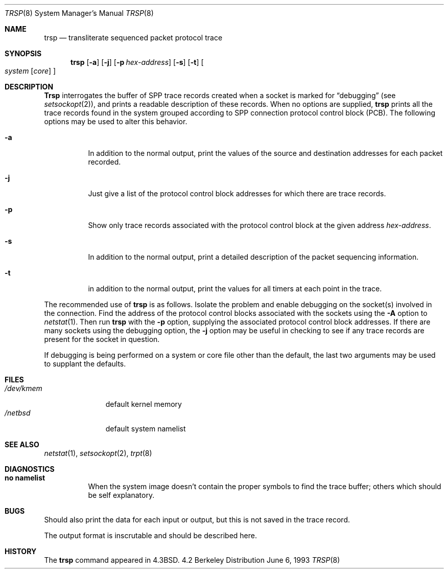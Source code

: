 .\"	$NetBSD: trsp.8,v 1.7 1997/07/23 06:16:45 mikel Exp $
.\"
.\" Copyright (c) 1985, 1991, 1993
.\"	The Regents of the University of California.  All rights reserved.
.\"
.\" Redistribution and use in source and binary forms, with or without
.\" modification, are permitted provided that the following conditions
.\" are met:
.\" 1. Redistributions of source code must retain the above copyright
.\"    notice, this list of conditions and the following disclaimer.
.\" 2. Redistributions in binary form must reproduce the above copyright
.\"    notice, this list of conditions and the following disclaimer in the
.\"    documentation and/or other materials provided with the distribution.
.\" 3. All advertising materials mentioning features or use of this software
.\"    must display the following acknowledgement:
.\"	This product includes software developed by the University of
.\"	California, Berkeley and its contributors.
.\" 4. Neither the name of the University nor the names of its contributors
.\"    may be used to endorse or promote products derived from this software
.\"    without specific prior written permission.
.\"
.\" THIS SOFTWARE IS PROVIDED BY THE REGENTS AND CONTRIBUTORS ``AS IS'' AND
.\" ANY EXPRESS OR IMPLIED WARRANTIES, INCLUDING, BUT NOT LIMITED TO, THE
.\" IMPLIED WARRANTIES OF MERCHANTABILITY AND FITNESS FOR A PARTICULAR PURPOSE
.\" ARE DISCLAIMED.  IN NO EVENT SHALL THE REGENTS OR CONTRIBUTORS BE LIABLE
.\" FOR ANY DIRECT, INDIRECT, INCIDENTAL, SPECIAL, EXEMPLARY, OR CONSEQUENTIAL
.\" DAMAGES (INCLUDING, BUT NOT LIMITED TO, PROCUREMENT OF SUBSTITUTE GOODS
.\" OR SERVICES; LOSS OF USE, DATA, OR PROFITS; OR BUSINESS INTERRUPTION)
.\" HOWEVER CAUSED AND ON ANY THEORY OF LIABILITY, WHETHER IN CONTRACT, STRICT
.\" LIABILITY, OR TORT (INCLUDING NEGLIGENCE OR OTHERWISE) ARISING IN ANY WAY
.\" OUT OF THE USE OF THIS SOFTWARE, EVEN IF ADVISED OF THE POSSIBILITY OF
.\" SUCH DAMAGE.
.\"
.\"     @(#)trsp.8	8.1 (Berkeley) 6/6/93
.\"
.Dd June 6, 1993
.Dt TRSP 8
.Os BSD 4.2
.Sh NAME
.Nm trsp
.Nd transliterate sequenced packet protocol trace
.Sh SYNOPSIS
.Nm trsp
.Op Fl a
.Op Fl j
.Op Fl p Ar hex-address
.Op Fl s
.Op Fl t
.Oo
.Ar system Op Ar core
.Oc
.Sh DESCRIPTION
.Nm Trsp
interrogates the buffer of
.Tn SPP
trace records created
when a socket is marked for
.Dq debugging
(see
.Xr setsockopt 2 ) ,
and prints a readable description of these records.
When no options are supplied, 
.Nm trsp
prints all the trace records found in the system
grouped according to
.Tn SPP
connection protocol control
block
.Pq Tn PCB .
The following options may be used to
alter this behavior.
.Bl -tag -width Ds
.It Fl a
In addition to the normal output,
print the values of the source and destination
addresses for each packet recorded.
.It Fl j
Just give a list of the protocol control block
addresses for which there are trace records.
.It Fl p
Show only trace records associated with the protocol
control block at the given address
.Ar hex-address .
.It Fl s
In addition to the normal output,
print a detailed description of the packet
sequencing information.
.It Fl t
in addition to the normal output,
print the values for all timers at each
point in the trace.
.El
.Pp
The recommended use of
.Nm trsp
is as follows.
Isolate the problem and enable debugging on the
socket(s) involved in the connection.
Find the address of the protocol control blocks
associated with the sockets using the 
.Fl A
option to 
.Xr netstat 1 .
Then run
.Nm trsp
with the
.Fl p
option, supplying the associated
protocol control block addresses.  If there are
many sockets using the debugging option, the
.Fl j
option may be useful in checking to see if
any trace records are present for the socket in
question.
.Pp
If debugging is being performed on a system or
core file other than the default, the last two
arguments may be used to supplant the defaults.
.Sh FILES
.Bl -tag -width /dev/kmem -compact
.It Pa /dev/kmem
default kernel memory
.It Pa /netbsd
default system namelist
.El
.Sh SEE ALSO
.Xr netstat 1 ,
.Xr setsockopt 2 ,
.Xr trpt 8
.Sh DIAGNOSTICS
.Bl -tag -width Ds
.It Sy no namelist
When the system image doesn't
contain the proper symbols to find the trace buffer;
others which should be self explanatory.
.El
.Sh BUGS
Should also print the data for each input or output,
but this is not saved in the trace record.
.Pp
The output format is inscrutable and should be described
here.
.Sh HISTORY
The
.Nm
command appeared in
.Bx 4.3 .
